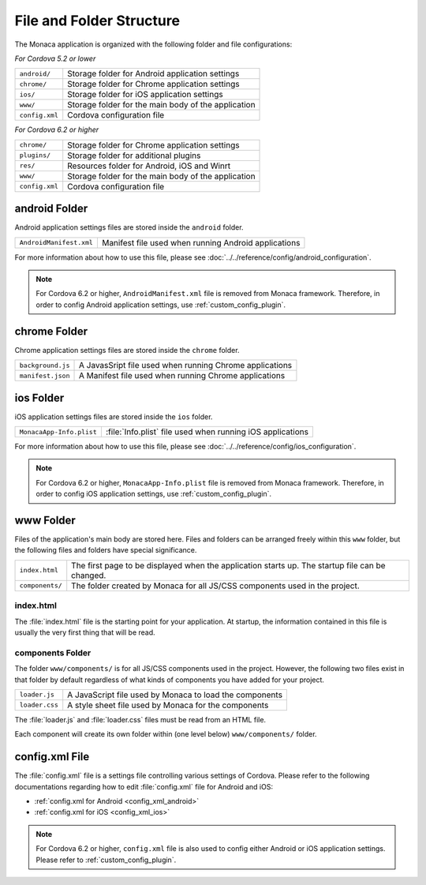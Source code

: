 .. _file_folder_configuration:

===============================
File and Folder Structure
===============================

The Monaca application is organized with the following folder and file configurations: 

*For Cordova 5.2 or lower*

================ ============================================================================================================================
``android/``       Storage folder for Android application settings 
``chrome/``        Storage folder for Chrome application settings 
``ios/``           Storage folder for iOS application settings 
``www/``           Storage folder for the main body of the application 
``config.xml``	   Cordova configuration file
================ ============================================================================================================================

*For Cordova 6.2 or higher*

================ ============================================================================================================================
``chrome/``        Storage folder for Chrome application settings 
``plugins/``       Storage folder for additional plugins
``res/``           Resources folder for Android, iOS and Winrt
``www/``           Storage folder for the main body of the application 
``config.xml``	   Cordova configuration file
================ ============================================================================================================================



android Folder
===============================

Android application settings files are stored inside the ``android`` folder. 

=============================== =================================================================================================================================
``AndroidManifest.xml``           Manifest file used when running Android applications
=============================== =================================================================================================================================

For more information about how to use this file, please see :doc:`../../reference/config/android_configuration`. 

.. note:: For Cordova 6.2 or higher, ``AndroidManifest.xml`` file is removed from Monaca framework. Therefore, in order to config Android application settings, use :ref:`custom_config_plugin`. 

chrome Folder
===============================

Chrome application settings files are stored inside the ``chrome`` folder. 

=============================== =================================================================================================================================
``background.js``                 A JavasSript file used when running Chrome applications
``manifest.json``                 A Manifest file used when running Chrome applications
=============================== =================================================================================================================================



ios Folder
===============================

iOS application settings files are stored inside the ``ios`` folder. 

+------------------------------------------+-----------------------------------------------------------------+
| ``MonacaApp-Info.plist``                 | :file:`Info.plist` file used when running iOS applications      |
+------------------------------------------+-----------------------------------------------------------------+

For more information about how to use this file, please see :doc:`../../reference/config/ios_configuration`. 

.. note:: For Cordova 6.2 or higher, ``MonacaApp-Info.plist`` file is removed from Monaca framework. Therefore, in order to config iOS application settings, use :ref:`custom_config_plugin`.


www Folder
===============================

Files of the application's main body are stored here. Files and folders can be arranged freely within this ``www`` folder, but the following files and folders have special significance. 

================ ================================================================================================================================================
``index.html``     The first page to be displayed when the application starts up. The startup file can be changed.
``components/``    The folder created by Monaca for all JS/CSS components used in the project.
================ ================================================================================================================================================


index.html
^^^^^^^^^^^^^^^^^^^^^^^^

The :file:`index.html` file is the starting point for your application. At startup, the information contained in this file is usually the very first thing that will be read.

components Folder
^^^^^^^^^^^^^^^^^^^^^^^^

The folder ``www/components/`` is for all JS/CSS components used in the project. However, the following two files exist in that folder by default regardless of what kinds of components you have added for your project.

+------------------------+-----------------------------------------------------------+
| ``loader.js``          |  A JavaScript file used by Monaca to load the components  |
+------------------------+-----------------------------------------------------------+
| ``loader.css``         |  A style sheet file used by Monaca for the components     |            
+------------------------+-----------------------------------------------------------+


The :file:`loader.js` and :file:`loader.css` files must be read from an HTML file. 

Each component will create its own folder within (one level below) ``www/components/`` folder. 

config.xml File
===============================

The :file:`config.xml` file is a settings file controlling various settings of Cordova. Please refer to the following documentations regarding how to edit :file:`config.xml` file for Android and iOS:

- :ref:`config.xml for Android <config_xml_android>`
- :ref:`config.xml for iOS <config_xml_ios>`

.. note:: For Cordova 6.2 or higher, ``config.xml`` file is also used to config either Android or iOS application settings. Please refer to :ref:`custom_config_plugin`.


.. seealso::

  *See Also*

  - :ref:`custom_config_plugin`
  - :ref:`ios_configuration_file`
  - :ref:`android_configuration_file`

